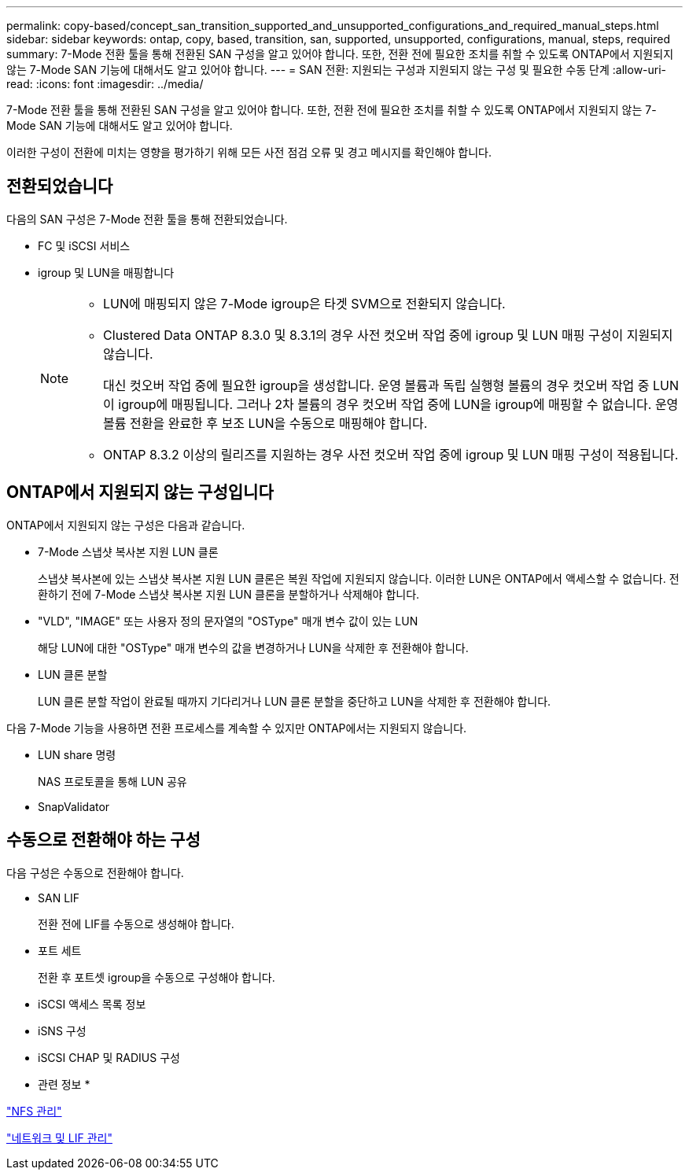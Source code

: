 ---
permalink: copy-based/concept_san_transition_supported_and_unsupported_configurations_and_required_manual_steps.html 
sidebar: sidebar 
keywords: ontap, copy, based, transition, san, supported, unsupported, configurations, manual, steps, required 
summary: 7-Mode 전환 툴을 통해 전환된 SAN 구성을 알고 있어야 합니다. 또한, 전환 전에 필요한 조치를 취할 수 있도록 ONTAP에서 지원되지 않는 7-Mode SAN 기능에 대해서도 알고 있어야 합니다. 
---
= SAN 전환: 지원되는 구성과 지원되지 않는 구성 및 필요한 수동 단계
:allow-uri-read: 
:icons: font
:imagesdir: ../media/


[role="lead"]
7-Mode 전환 툴을 통해 전환된 SAN 구성을 알고 있어야 합니다. 또한, 전환 전에 필요한 조치를 취할 수 있도록 ONTAP에서 지원되지 않는 7-Mode SAN 기능에 대해서도 알고 있어야 합니다.

이러한 구성이 전환에 미치는 영향을 평가하기 위해 모든 사전 점검 오류 및 경고 메시지를 확인해야 합니다.



== 전환되었습니다

다음의 SAN 구성은 7-Mode 전환 툴을 통해 전환되었습니다.

* FC 및 iSCSI 서비스
* igroup 및 LUN을 매핑합니다
+
[NOTE]
====
** LUN에 매핑되지 않은 7-Mode igroup은 타겟 SVM으로 전환되지 않습니다.
** Clustered Data ONTAP 8.3.0 및 8.3.1의 경우 사전 컷오버 작업 중에 igroup 및 LUN 매핑 구성이 지원되지 않습니다.
+
대신 컷오버 작업 중에 필요한 igroup을 생성합니다. 운영 볼륨과 독립 실행형 볼륨의 경우 컷오버 작업 중 LUN이 igroup에 매핑됩니다. 그러나 2차 볼륨의 경우 컷오버 작업 중에 LUN을 igroup에 매핑할 수 없습니다. 운영 볼륨 전환을 완료한 후 보조 LUN을 수동으로 매핑해야 합니다.

** ONTAP 8.3.2 이상의 릴리즈를 지원하는 경우 사전 컷오버 작업 중에 igroup 및 LUN 매핑 구성이 적용됩니다.


====




== ONTAP에서 지원되지 않는 구성입니다

ONTAP에서 지원되지 않는 구성은 다음과 같습니다.

* 7-Mode 스냅샷 복사본 지원 LUN 클론
+
스냅샷 복사본에 있는 스냅샷 복사본 지원 LUN 클론은 복원 작업에 지원되지 않습니다. 이러한 LUN은 ONTAP에서 액세스할 수 없습니다. 전환하기 전에 7-Mode 스냅샷 복사본 지원 LUN 클론을 분할하거나 삭제해야 합니다.

* "VLD", "IMAGE" 또는 사용자 정의 문자열의 "OSType" 매개 변수 값이 있는 LUN
+
해당 LUN에 대한 "OSType" 매개 변수의 값을 변경하거나 LUN을 삭제한 후 전환해야 합니다.

* LUN 클론 분할
+
LUN 클론 분할 작업이 완료될 때까지 기다리거나 LUN 클론 분할을 중단하고 LUN을 삭제한 후 전환해야 합니다.



다음 7-Mode 기능을 사용하면 전환 프로세스를 계속할 수 있지만 ONTAP에서는 지원되지 않습니다.

* LUN share 명령
+
NAS 프로토콜을 통해 LUN 공유

* SnapValidator




== 수동으로 전환해야 하는 구성

다음 구성은 수동으로 전환해야 합니다.

* SAN LIF
+
전환 전에 LIF를 수동으로 생성해야 합니다.

* 포트 세트
+
전환 후 포트셋 igroup을 수동으로 구성해야 합니다.

* iSCSI 액세스 목록 정보
* iSNS 구성
* iSCSI CHAP 및 RADIUS 구성


* 관련 정보 *

https://docs.netapp.com/ontap-9/topic/com.netapp.doc.cdot-famg-nfs/home.html["NFS 관리"]

https://docs.netapp.com/us-en/ontap/networking/index.html["네트워크 및 LIF 관리"]
